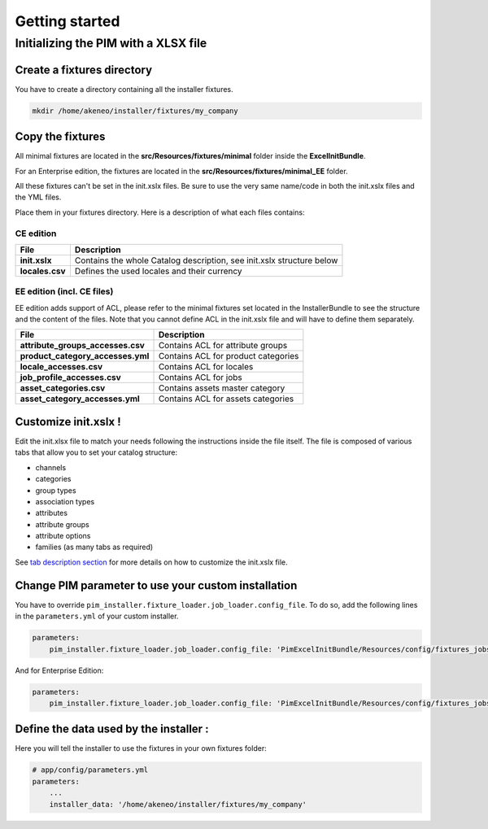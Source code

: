 Getting started
===============

Initializing the PIM with a XLSX file
-------------------------------------

Create a fixtures directory
~~~~~~~~~~~~~~~~~~~~~~~~~~~

You have to create a directory containing all the installer fixtures.

.. code:: bash

    mkdir /home/akeneo/installer/fixtures/my_company

Copy the fixtures
~~~~~~~~~~~~~~~~~

All minimal fixtures are located in the **src/Resources/fixtures/minimal** folder inside the **ExcelInitBundle**.

For an Enterprise edition, the fixtures are located in the **src/Resources/fixtures/minimal_EE** folder.

All these fixtures can't be set in the init.xslx files.
Be sure to use the very same name/code in both the init.xslx files and the YML files.

Place them in your fixtures directory. Here is a description of what each files contains:

CE edition
^^^^^^^^^^

+------------------------+-------------------------------------------------------------------------+
| File                   | Description                                                             |
+========================+=========================================================================+
| **init.xslx**          | Contains the whole Catalog description, see init.xslx structure below   |
+------------------------+-------------------------------------------------------------------------+
| **locales.csv**        | Defines the used locales and their currency                             |
+------------------------+-------------------------------------------------------------------------+

EE edition (incl. CE files)
^^^^^^^^^^^^^^^^^^^^^^^^^^^

EE edition adds support of ACL, please refer to the minimal fixtures set
located in the InstallerBundle to see the structure and the content of
the files. Note that you cannot define ACL in the init.xslx file and
will have to define them separately.

+---------------------------------------+-------------------------------------+
| File                                  | Description                         |
+=======================================+=====================================+
| **attribute\_groups\_accesses.csv**   | Contains ACL for attribute groups   |
+---------------------------------------+-------------------------------------+
| **product\_category\_accesses.yml**   | Contains ACL for product categories |
+---------------------------------------+-------------------------------------+
| **locale\_accesses.csv**              | Contains ACL for locales            |
+---------------------------------------+-------------------------------------+
| **job\_profile\_accesses.csv**        | Contains ACL for jobs               |
+---------------------------------------+-------------------------------------+
| **asset\_categories.csv**             | Contains assets master category     |
+---------------------------------------+-------------------------------------+
| **asset\_category\_accesses.yml**     | Contains ACL for assets categories  |
+---------------------------------------+-------------------------------------+

Customize init.xslx !
~~~~~~~~~~~~~~~~~~~~~

Edit the init.xlsx file to match your needs following the instructions inside
the file itself. The file is composed of various tabs that allow you to
set your catalog structure:

- channels
- categories
- group types
- association types
- attributes
- attribute groups
- attribute options
- families (as many tabs as required)

See `tab description section <Home.rst#define-the-structure-of-your-catalog>`__
for more details on how to customize the init.xslx file.

Change PIM parameter to use your custom installation
~~~~~~~~~~~~~~~~~~~~~~~~~~~~~~~~~~~~~~~~~~~~~~~~~~~~

You have to override ``pim_installer.fixture_loader.job_loader.config_file``.
To do so, add the following lines in the ``parameters.yml`` of your custom installer.

.. code:: yml

    parameters:
        pim_installer.fixture_loader.job_loader.config_file: 'PimExcelInitBundle/Resources/config/fixtures_jobs.yml'

And for Enterprise Edition:

.. code:: yml

    parameters:
        pim_installer.fixture_loader.job_loader.config_file: 'PimExcelInitBundle/Resources/config/fixtures_jobs_ee.yml'

Define the data used by the installer :
~~~~~~~~~~~~~~~~~~~~~~~~~~~~~~~~~~~~~~~

Here you will tell the installer to use the fixtures in your own fixtures folder:

.. code:: yml

    # app/config/parameters.yml
    parameters:
        ...
        installer_data: '/home/akeneo/installer/fixtures/my_company'
